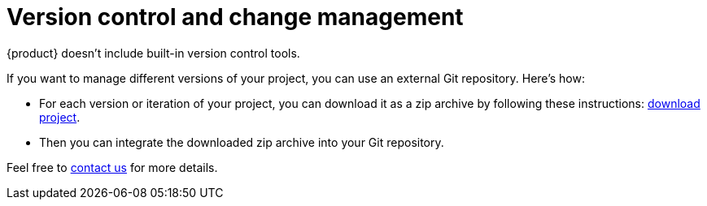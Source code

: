 = Version control and change management

{product} doesn't include built-in version control tools.

If you want to manage different versions of your project, you can use an external Git repository.
Here's how:

* For each version or iteration of your project, you can download it as a zip archive by following these instructions: xref:hands-on/how-tos/project-management.adoc#download-project[download project].
* Then you can integrate the downloaded zip archive into your Git repository.

Feel free to xref:ROOT:help.adoc[contact us] for more details.

